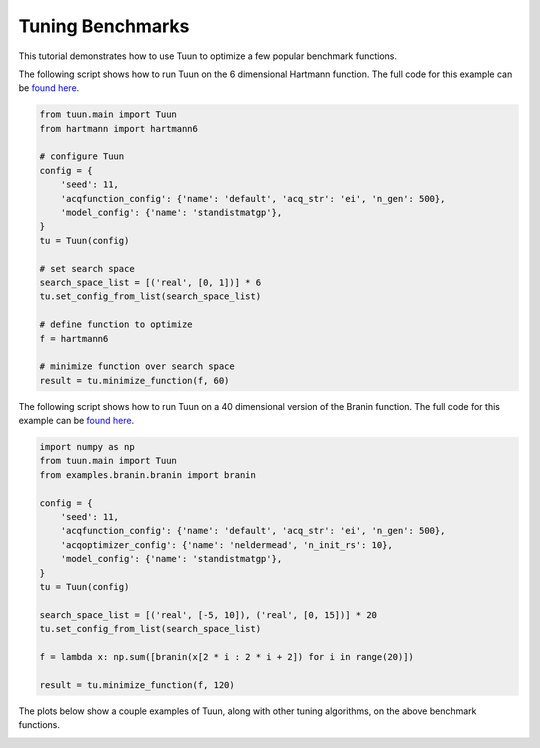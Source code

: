Tuning Benchmarks
=================

This tutorial demonstrates how to use Tuun to optimize a few popular benchmark
functions.

The following script shows how to run Tuun on the 6 dimensional Hartmann function. The
full code for this example can be `found here
<https://github.com/petuum/tuun-dev/blob/master/examples/hartmann/00_stan.py>`_.

.. code-block:: python

  from tuun.main import Tuun
  from hartmann import hartmann6

  # configure Tuun
  config = {
      'seed': 11,
      'acqfunction_config': {'name': 'default', 'acq_str': 'ei', 'n_gen': 500},
      'model_config': {'name': 'standistmatgp'},
  }
  tu = Tuun(config)

  # set search space
  search_space_list = [('real', [0, 1])] * 6
  tu.set_config_from_list(search_space_list)

  # define function to optimize
  f = hartmann6

  # minimize function over search space
  result = tu.minimize_function(f, 60)


The following script shows how to run Tuun on a 40 dimensional version of the Branin
function. The full code for this example can be `found here
<https://github.com/petuum/tuun-dev/blob/master/examples/branin40/00_stan.py>`_.

.. code-block:: python

  import numpy as np
  from tuun.main import Tuun
  from examples.branin.branin import branin

  config = {
      'seed': 11,
      'acqfunction_config': {'name': 'default', 'acq_str': 'ei', 'n_gen': 500},
      'acqoptimizer_config': {'name': 'neldermead', 'n_init_rs': 10},
      'model_config': {'name': 'standistmatgp'},
  }
  tu = Tuun(config)

  search_space_list = [('real', [-5, 10]), ('real', [0, 15])] * 20
  tu.set_config_from_list(search_space_list)

  f = lambda x: np.sum([branin(x[2 * i : 2 * i + 2]) for i in range(20)])

  result = tu.minimize_function(f, 120)


The plots below show a couple examples of Tuun, along with other tuning algorithms, on
the above benchmark functions.

.. image:: ../images/hartmann6.svg
   :width: 300
   :alt: Hartmann6 benchmark function
.. image:: ../images/branin40.svg
   :width: 300
   :alt: Hartmann6 benchmark function
